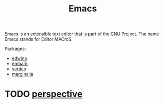 :PROPERTIES:
:ID:       56a26ff3-eba0-4d5f-9392-1a0758047cfa
:END:
#+title: Emacs
Emacs is an extensible text editor that is part of the [[id:f74fa6ce-80f2-40f7-8c61-6470ec2b1dd8][GNU]] Project. The name Emacs stands for Editor MACroS.

Packages:
- [[id:7fafcb8e-296b-478b-aa6a-d32b4095429c][edwina]] 
- [[id:93a90f73-a92e-486f-b956-caeccba09d97][embark]] 
- [[id:21b70541-2776-45c5-9b19-15ce000327bd][vertico]]
- [[id:39f9ecfd-d65b-41da-b406-15bb264671e0][marginalia]] 
* TODO [[id:4252244e-f5b8-4f04-a661-0f25211e8de8][perspective]] 
